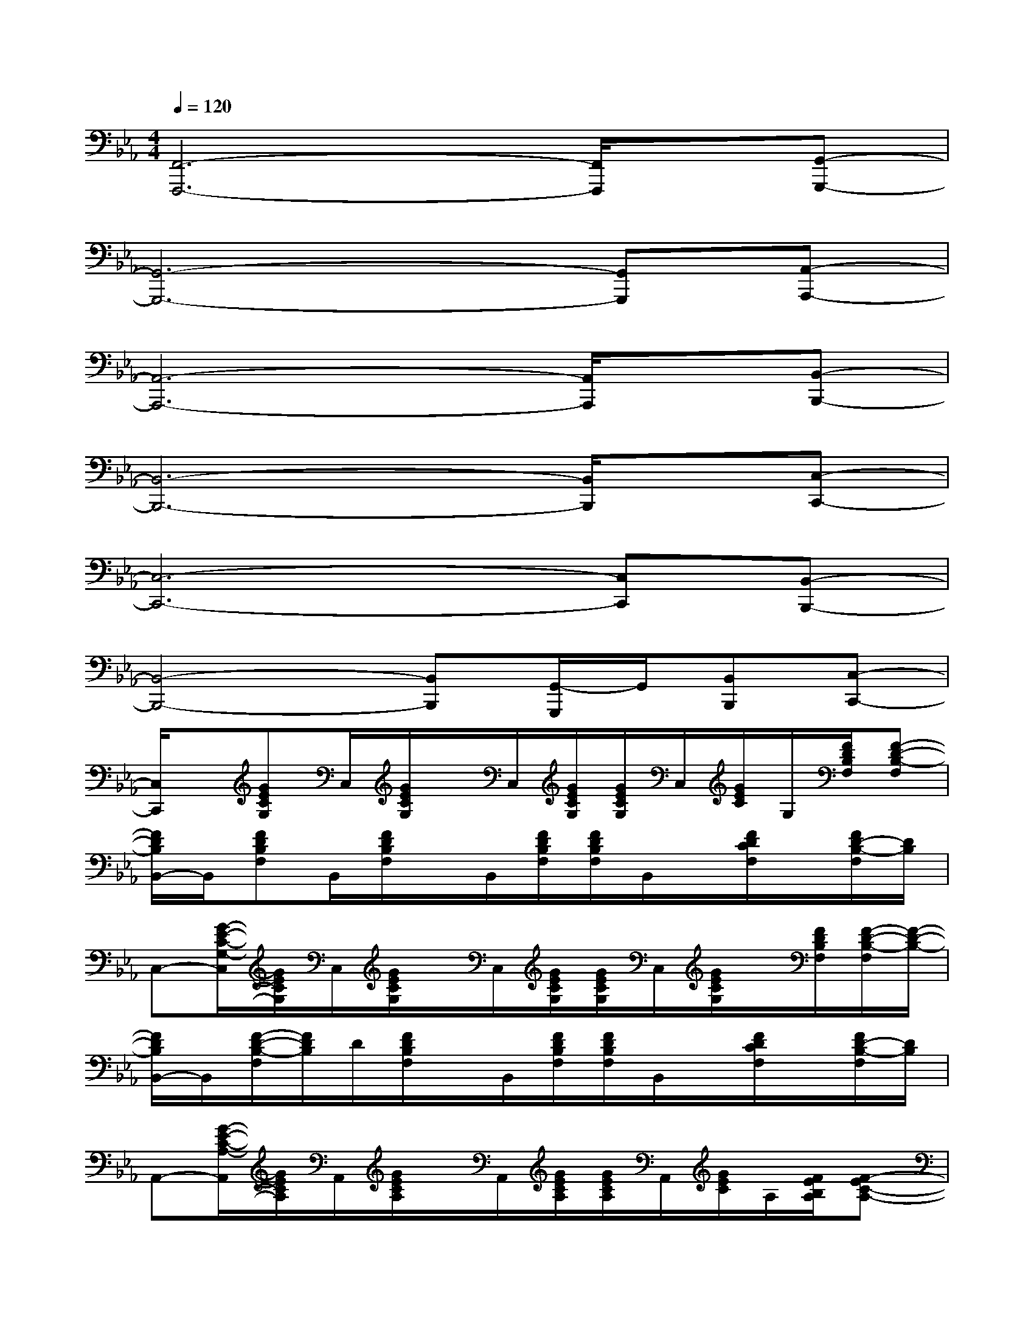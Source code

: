 X:1
T:
M:4/4
L:1/8
Q:1/4=120
K:Eb%3flats
V:1
[F,,6-F,,,6-][F,,/2F,,,/2]x/2[G,,-G,,,-]|
[G,,6-G,,,6-][G,,G,,,][A,,-A,,,-]|
[A,,6-A,,,6-][A,,/2A,,,/2]x/2[B,,-B,,,-]|
[B,,6-B,,,6-][B,,/2B,,,/2]x/2[C,-C,,-]|
[C,6-C,,6-][C,C,,][B,,-B,,,-]|
[B,,4-B,,,4-][B,,B,,,][G,,/2-G,,,/2]G,,/2[B,,B,,,][C,-C,,-]|
[C,/2C,,/2]x/2[GECG,]C,/2[G/2E/2C/2G,/2]x/2C,/2[G/2E/2C/2G,/2][G/2E/2C/2G,/2]C,/2[G/2E/2C/2]G,/2[F/2D/2B,/2F,/2][F-D-B,-F,]|
[F/2D/2B,/2B,,/2-]B,,/2[FDB,F,]B,,/2[F/2D/2B,/2F,/2]x/2B,,/2[F/2D/2B,/2F,/2][F/2D/2B,/2F,/2]B,,/2x/2[F/2D/2C/2F,/2]x/2[F/2D/2-B,/2-F,/2][D/2B,/2]|
C,-[G/2-E/2-C/2-G,/2-C,/2][G/2E/2C/2G,/2]C,/2[G/2E/2C/2G,/2]x/2C,/2[G/2E/2C/2G,/2][G/2E/2C/2G,/2]C,/2[G/2E/2C/2G,/2]x/2[F/2D/2B,/2F,/2][F/2-D/2-B,/2-F,/2][F/2-D/2-B,/2-]|
[F/2D/2B,/2B,,/2-]B,,/2[F/2-D/2-B,/2-F,/2][F/2D/2B,/2]D/2[F/2D/2B,/2F,/2]x/2B,,/2[F/2D/2B,/2F,/2][F/2D/2B,/2F,/2]B,,/2x/2[F/2D/2C/2F,/2]x/2[F/2D/2-B,/2-F,/2][D/2B,/2]|
A,,-[G/2-E/2-C/2-A,/2-A,,/2][G/2E/2C/2A,/2]A,,/2[G/2E/2C/2A,/2]x/2A,,/2[G/2E/2C/2A,/2][G/2E/2C/2A,/2]A,,/2[G/2E/2C/2]A,/2[F/2E/2B,/2A,/2][F-EC-A,-]|
[F/2C/2A,/2B,,/2-]B,,/2[FDB,F,]B,,/2[F/2D/2B,/2F,/2]x/2B,,/2[F/2D/2B,/2F,/2][F/2D/2B,/2F,/2]B,,/2x/2[F/2C/2B,/2F,/2]x/2[F/2D/2-B,/2-F,/2][D/2B,/2]|
C,-[G/2-E/2-C/2-G,/2-C,/2][G/2E/2C/2G,/2]C,/2[G/2E/2C/2G,/2]x/2C,/2[G/2E/2C/2G,/2][G/2E/2C/2G,/2]C,/2[F/2E/2C/2G,/2]x/2C,/2[G/2-E/2-C/2-G,/2][G/2-E/2-C/2-]|
[G/2E/2C/2B,,/2-]B,,/2[F/2-D/2-B,/2-F,/2][F/2D/2B,/2]B,,/2[F/2D/2B,/2F,/2]x/2B,,/2[F/2D/2B,/2F,/2][F/2D/2B,/2F,/2]B,,/2x/2[F/2D/2B,/2G,/2]x/2[F/2D/2-B,/2-F,/2][D/2B,/2]|
C,-[G/2-E/2-C/2-G,/2-C,/2][G/2E/2C/2G,/2]C,/2[G/2E/2C/2G,/2]x/2C,/2[G/2E/2C/2G,/2][G/2E/2C/2G,/2]C,/2[G/2E/2C/2]G,/2[F/2D/2B,/2F,/2][F-D-B,-F,-]|
[F/2D/2B,/2-F,/2-B,,/2-][B,/2-F,/2-B,,/2-][FDB,-F,-B,,-][D/2B,/2-F,/2-B,,/2-][F/2D/2B,/2-F,/2-B,,/2-][B,-F,-B,,-][F/2D/2B,/2-F,/2-B,,/2-][F/2D/2B,/2-F,/2-B,,/2][B,/2-F,/2-B,,/2][B,/2-F,/2-][F/2D/2C/2B,/2-F,/2-][B,/2-F,/2-][F/2D/2-B,/2-F,/2-][D/2B,/2-F,/2-]